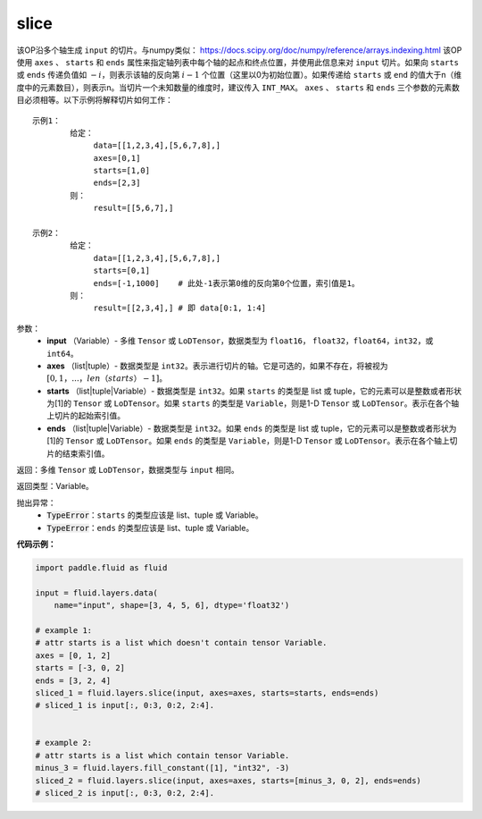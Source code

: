 .. _cn_api_fluid_layers_slice:

slice
-------------------------------

.. py:function:: paddle.fluid.layers.slice(input, axes, starts, ends)

该OP沿多个轴生成 ``input`` 的切片。与numpy类似： https://docs.scipy.org/doc/numpy/reference/arrays.indexing.html 该OP使用 ``axes`` 、 ``starts`` 和 ``ends`` 属性来指定轴列表中每个轴的起点和终点位置，并使用此信息来对 ``input`` 切片。如果向 ``starts`` 或 ``ends`` 传递负值如 :math:`-i`，则表示该轴的反向第 :math:`i-1` 个位置（这里以0为初始位置）。如果传递给 ``starts`` 或 ``end`` 的值大于n（维度中的元素数目），则表示n。当切片一个未知数量的维度时，建议传入 ``INT_MAX``。 ``axes`` 、 ``starts`` 和 ``ends`` 三个参数的元素数目必须相等。以下示例将解释切片如何工作：

::

        示例1：
                给定：
                     data=[[1,2,3,4],[5,6,7,8],]
                     axes=[0,1]
                     starts=[1,0]
                     ends=[2,3]
                则：
                     result=[[5,6,7],]

        示例2：
                给定：
                     data=[[1,2,3,4],[5,6,7,8],]
                     starts=[0,1]
                     ends=[-1,1000]    # 此处-1表示第0维的反向第0个位置，索引值是1。
                则：
                     result=[[2,3,4],] # 即 data[0:1, 1:4]

参数：
        - **input** （Variable）- 多维 ``Tensor`` 或 ``LoDTensor``，数据类型为 ``float16``， ``float32``，``float64``，``int32``，或 ``int64``。
        - **axes** （list|tuple）- 数据类型是 ``int32``。表示进行切片的轴。它是可选的，如果不存在，将被视为 :math:`[0,1，...，len（starts）- 1]`。
        - **starts** （list|tuple|Variable）- 数据类型是 ``int32``。如果 ``starts`` 的类型是 list 或 tuple，它的元素可以是整数或者形状为[1]的 ``Tensor`` 或 ``LoDTensor``。如果 ``starts`` 的类型是 ``Variable``，则是1-D ``Tensor`` 或 ``LoDTensor``。表示在各个轴上切片的起始索引值。
        - **ends** （list|tuple|Variable）- 数据类型是 ``int32``。如果 ``ends`` 的类型是 list 或 tuple，它的元素可以是整数或者形状为[1]的 ``Tensor`` 或 ``LoDTensor``。如果 ``ends`` 的类型是 ``Variable``，则是1-D ``Tensor`` 或 ``LoDTensor``。表示在各个轴上切片的结束索引值。

返回：多维 ``Tensor`` 或 ``LoDTensor``，数据类型与 ``input`` 相同。

返回类型：Variable。

抛出异常：
    - :code:`TypeError`：``starts`` 的类型应该是 list、tuple 或 Variable。
    - :code:`TypeError`：``ends`` 的类型应该是 list、tuple 或 Variable。

**代码示例：**

.. code-block:: python

    import paddle.fluid as fluid

    input = fluid.layers.data(
        name="input", shape=[3, 4, 5, 6], dtype='float32')

    # example 1:
    # attr starts is a list which doesn't contain tensor Variable.
    axes = [0, 1, 2]
    starts = [-3, 0, 2]
    ends = [3, 2, 4]
    sliced_1 = fluid.layers.slice(input, axes=axes, starts=starts, ends=ends)
    # sliced_1 is input[:, 0:3, 0:2, 2:4].


    # example 2:
    # attr starts is a list which contain tensor Variable.
    minus_3 = fluid.layers.fill_constant([1], "int32", -3)
    sliced_2 = fluid.layers.slice(input, axes=axes, starts=[minus_3, 0, 2], ends=ends)
    # sliced_2 is input[:, 0:3, 0:2, 2:4].






